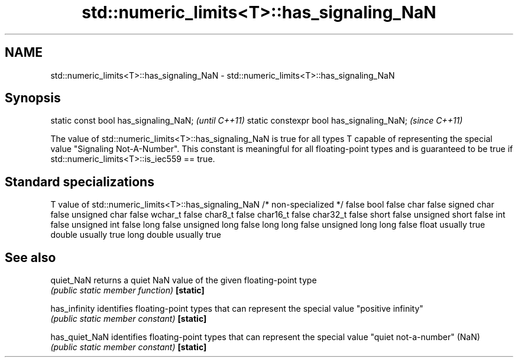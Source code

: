 .TH std::numeric_limits<T>::has_signaling_NaN 3 "2020.03.24" "http://cppreference.com" "C++ Standard Libary"
.SH NAME
std::numeric_limits<T>::has_signaling_NaN \- std::numeric_limits<T>::has_signaling_NaN

.SH Synopsis

static const bool has_signaling_NaN;      \fI(until C++11)\fP
static constexpr bool has_signaling_NaN;  \fI(since C++11)\fP

The value of std::numeric_limits<T>::has_signaling_NaN is true for all types T capable of representing the special value "Signaling Not-A-Number". This constant is meaningful for all floating-point types and is guaranteed to be true if std::numeric_limits<T>::is_iec559 == true.

.SH Standard specializations


T                     value of std::numeric_limits<T>::has_signaling_NaN
/* non-specialized */ false
bool                  false
char                  false
signed char           false
unsigned char         false
wchar_t               false
char8_t               false
char16_t              false
char32_t              false
short                 false
unsigned short        false
int                   false
unsigned int          false
long                  false
unsigned long         false
long long             false
unsigned long long    false
float                 usually true
double                usually true
long double           usually true


.SH See also



quiet_NaN     returns a quiet NaN value of the given floating-point type
              \fI(public static member function)\fP
\fB[static]\fP

has_infinity  identifies floating-point types that can represent the special value "positive infinity"
              \fI(public static member constant)\fP
\fB[static]\fP

has_quiet_NaN identifies floating-point types that can represent the special value "quiet not-a-number" (NaN)
              \fI(public static member constant)\fP
\fB[static]\fP




